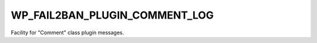 .. _WP_FAIL2BAN_PLUGIN_COMMENT_LOG:

WP_FAIL2BAN_PLUGIN_COMMENT_LOG
------------------------------

.. versionadded:: 4.2.0

Facility for "Comment" class plugin messages.

.. seealso::
   * :ref:`WP_FAIL2BAN_PLUGIN_LOG_COMMENT`
   * :ref:`facilities`


